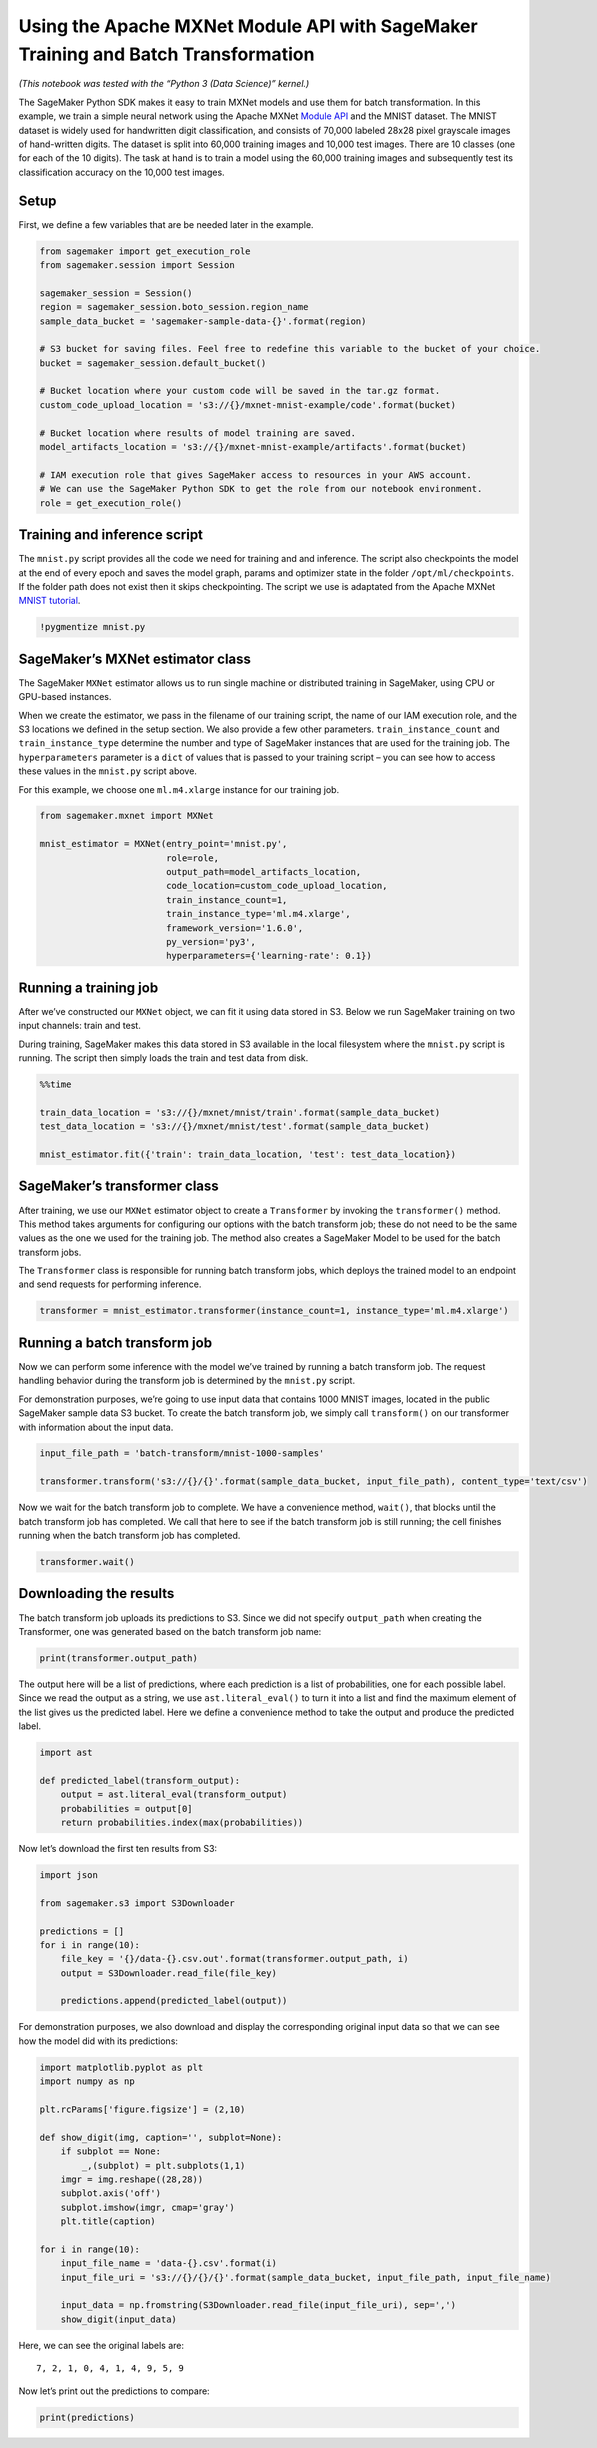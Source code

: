 Using the Apache MXNet Module API with SageMaker Training and Batch Transformation
==================================================================================

*(This notebook was tested with the “Python 3 (Data Science)” kernel.)*

The SageMaker Python SDK makes it easy to train MXNet models and use
them for batch transformation. In this example, we train a simple neural
network using the Apache MXNet `Module
API <https://mxnet.incubator.apache.org/api/python/module.html>`__ and
the MNIST dataset. The MNIST dataset is widely used for handwritten
digit classification, and consists of 70,000 labeled 28x28 pixel
grayscale images of hand-written digits. The dataset is split into
60,000 training images and 10,000 test images. There are 10 classes (one
for each of the 10 digits). The task at hand is to train a model using
the 60,000 training images and subsequently test its classification
accuracy on the 10,000 test images.

Setup
~~~~~

First, we define a few variables that are be needed later in the
example.

.. code:: ipython3

    from sagemaker import get_execution_role
    from sagemaker.session import Session
    
    sagemaker_session = Session()
    region = sagemaker_session.boto_session.region_name
    sample_data_bucket = 'sagemaker-sample-data-{}'.format(region)
    
    # S3 bucket for saving files. Feel free to redefine this variable to the bucket of your choice.
    bucket = sagemaker_session.default_bucket()
    
    # Bucket location where your custom code will be saved in the tar.gz format.
    custom_code_upload_location = 's3://{}/mxnet-mnist-example/code'.format(bucket)
    
    # Bucket location where results of model training are saved.
    model_artifacts_location = 's3://{}/mxnet-mnist-example/artifacts'.format(bucket)
    
    # IAM execution role that gives SageMaker access to resources in your AWS account.
    # We can use the SageMaker Python SDK to get the role from our notebook environment. 
    role = get_execution_role()

Training and inference script
~~~~~~~~~~~~~~~~~~~~~~~~~~~~~

The ``mnist.py`` script provides all the code we need for training and
and inference. The script also checkpoints the model at the end of every
epoch and saves the model graph, params and optimizer state in the
folder ``/opt/ml/checkpoints``. If the folder path does not exist then
it skips checkpointing. The script we use is adaptated from the Apache
MXNet `MNIST
tutorial <https://mxnet.incubator.apache.org/tutorials/python/mnist.html>`__.

.. code:: ipython3

    !pygmentize mnist.py

SageMaker’s MXNet estimator class
~~~~~~~~~~~~~~~~~~~~~~~~~~~~~~~~~

The SageMaker ``MXNet`` estimator allows us to run single machine or
distributed training in SageMaker, using CPU or GPU-based instances.

When we create the estimator, we pass in the filename of our training
script, the name of our IAM execution role, and the S3 locations we
defined in the setup section. We also provide a few other parameters.
``train_instance_count`` and ``train_instance_type`` determine the
number and type of SageMaker instances that are used for the training
job. The ``hyperparameters`` parameter is a ``dict`` of values that is
passed to your training script – you can see how to access these values
in the ``mnist.py`` script above.

For this example, we choose one ``ml.m4.xlarge`` instance for our
training job.

.. code:: ipython3

    from sagemaker.mxnet import MXNet
    
    mnist_estimator = MXNet(entry_point='mnist.py',
                            role=role,
                            output_path=model_artifacts_location,
                            code_location=custom_code_upload_location,
                            train_instance_count=1,
                            train_instance_type='ml.m4.xlarge',
                            framework_version='1.6.0',
                            py_version='py3',
                            hyperparameters={'learning-rate': 0.1})

Running a training job
~~~~~~~~~~~~~~~~~~~~~~

After we’ve constructed our ``MXNet`` object, we can fit it using data
stored in S3. Below we run SageMaker training on two input channels:
train and test.

During training, SageMaker makes this data stored in S3 available in the
local filesystem where the ``mnist.py`` script is running. The script
then simply loads the train and test data from disk.

.. code:: ipython3

    %%time
    
    train_data_location = 's3://{}/mxnet/mnist/train'.format(sample_data_bucket)
    test_data_location = 's3://{}/mxnet/mnist/test'.format(sample_data_bucket)
    
    mnist_estimator.fit({'train': train_data_location, 'test': test_data_location})

SageMaker’s transformer class
~~~~~~~~~~~~~~~~~~~~~~~~~~~~~

After training, we use our ``MXNet`` estimator object to create a
``Transformer`` by invoking the ``transformer()`` method. This method
takes arguments for configuring our options with the batch transform
job; these do not need to be the same values as the one we used for the
training job. The method also creates a SageMaker Model to be used for
the batch transform jobs.

The ``Transformer`` class is responsible for running batch transform
jobs, which deploys the trained model to an endpoint and send requests
for performing inference.

.. code:: ipython3

    transformer = mnist_estimator.transformer(instance_count=1, instance_type='ml.m4.xlarge')

Running a batch transform job
~~~~~~~~~~~~~~~~~~~~~~~~~~~~~

Now we can perform some inference with the model we’ve trained by
running a batch transform job. The request handling behavior during the
transform job is determined by the ``mnist.py`` script.

For demonstration purposes, we’re going to use input data that contains
1000 MNIST images, located in the public SageMaker sample data S3
bucket. To create the batch transform job, we simply call
``transform()`` on our transformer with information about the input
data.

.. code:: ipython3

    input_file_path = 'batch-transform/mnist-1000-samples'
    
    transformer.transform('s3://{}/{}'.format(sample_data_bucket, input_file_path), content_type='text/csv')

Now we wait for the batch transform job to complete. We have a
convenience method, ``wait()``, that blocks until the batch transform
job has completed. We call that here to see if the batch transform job
is still running; the cell finishes running when the batch transform job
has completed.

.. code:: ipython3

    transformer.wait()

Downloading the results
~~~~~~~~~~~~~~~~~~~~~~~

The batch transform job uploads its predictions to S3. Since we did not
specify ``output_path`` when creating the Transformer, one was generated
based on the batch transform job name:

.. code:: ipython3

    print(transformer.output_path)

The output here will be a list of predictions, where each prediction is
a list of probabilities, one for each possible label. Since we read the
output as a string, we use ``ast.literal_eval()`` to turn it into a list
and find the maximum element of the list gives us the predicted label.
Here we define a convenience method to take the output and produce the
predicted label.

.. code:: ipython3

    import ast
    
    def predicted_label(transform_output):
        output = ast.literal_eval(transform_output)
        probabilities = output[0]
        return probabilities.index(max(probabilities))

Now let’s download the first ten results from S3:

.. code:: ipython3

    import json
    
    from sagemaker.s3 import S3Downloader
    
    predictions = []
    for i in range(10):
        file_key = '{}/data-{}.csv.out'.format(transformer.output_path, i)
        output = S3Downloader.read_file(file_key)
    
        predictions.append(predicted_label(output))

For demonstration purposes, we also download and display the
corresponding original input data so that we can see how the model did
with its predictions:

.. code:: ipython3

    import matplotlib.pyplot as plt
    import numpy as np
    
    plt.rcParams['figure.figsize'] = (2,10)
    
    def show_digit(img, caption='', subplot=None):
        if subplot == None:
            _,(subplot) = plt.subplots(1,1)
        imgr = img.reshape((28,28))
        subplot.axis('off')
        subplot.imshow(imgr, cmap='gray')
        plt.title(caption)
    
    for i in range(10):
        input_file_name = 'data-{}.csv'.format(i)
        input_file_uri = 's3://{}/{}/{}'.format(sample_data_bucket, input_file_path, input_file_name)
    
        input_data = np.fromstring(S3Downloader.read_file(input_file_uri), sep=',')
        show_digit(input_data)

Here, we can see the original labels are:

::

   7, 2, 1, 0, 4, 1, 4, 9, 5, 9

Now let’s print out the predictions to compare:

.. code:: ipython3

    print(predictions)
